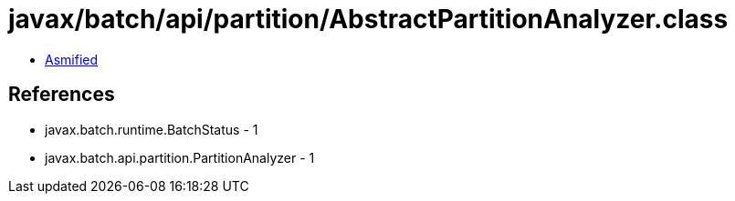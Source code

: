= javax/batch/api/partition/AbstractPartitionAnalyzer.class

 - link:AbstractPartitionAnalyzer-asmified.java[Asmified]

== References

 - javax.batch.runtime.BatchStatus - 1
 - javax.batch.api.partition.PartitionAnalyzer - 1
